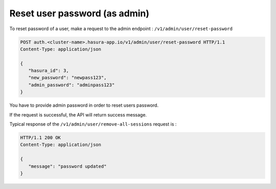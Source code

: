 Reset user password (as admin)
==============================

To reset password of a user, make a request to the admin endpoint : ``/v1/admin/user/reset-password``

.. code-block:: http

   POST auth.<cluster-name>.hasura-app.io/v1/admin/user/reset-password HTTP/1.1
   Content-Type: application/json

   {
      "hasura_id": 3,
      "new_password": "newpass123",
      "admin_password": "adminpass123"
   }

You have to provide admin password in order to reset users password.

If the request is successful, the API will return success message.

Typical response of the ``/v1/admin/user/remove-all-sessions`` request is :

.. code-block:: http

   HTTP/1.1 200 OK
   Content-Type: application/json

   {
      "message": "password updated"
   }


